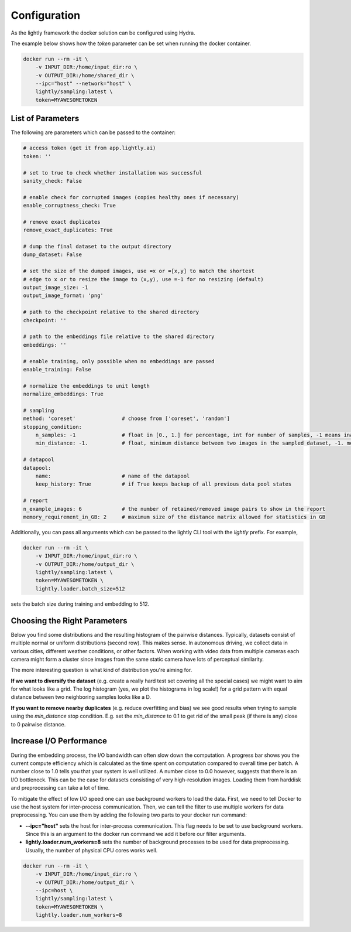 Configuration
===================================

As the lightly framework the docker solution can be configured using Hydra.

The example below shows how the `token` parameter can be set when running the docker container.

.. code-block:: console

    docker run --rm -it \
        -v INPUT_DIR:/home/input_dir:ro \
        -v OUTPUT_DIR:/home/shared_dir \
        --ipc="host" --network="host" \
        lightly/sampling:latest \
        token=MYAWESOMETOKEN


.. _rst-docker-parameters:

List of Parameters
-----------------------------------

The following are parameters which can be passed to the container:

.. code-block:: yaml

    # access token (get it from app.lightly.ai)
    token: ''

    # set to true to check whether installation was successful
    sanity_check: False 

    # enable check for corrupted images (copies healthy ones if necessary)
    enable_corruptness_check: True

    # remove exact duplicates
    remove_exact_duplicates: True

    # dump the final dataset to the output directory
    dump_dataset: False

    # set the size of the dumped images, use =x or =[x,y] to match the shortest 
    # edge to x or to resize the image to (x,y), use =-1 for no resizing (default)
    output_image_size: -1
    output_image_format: 'png'

    # path to the checkpoint relative to the shared directory
    checkpoint: ''

    # path to the embeddings file relative to the shared directory
    embeddings: ''

    # enable training, only possible when no embeddings are passed
    enable_training: False

    # normalize the embeddings to unit length
    normalize_embeddings: True

    # sampling
    method: 'coreset'               # choose from ['coreset', 'random']
    stopping_condition:
        n_samples: -1               # float in [0., 1.] for percentage, int for number of samples, -1 means inactive
        min_distance: -1.           # float, minimum distance between two images in the sampled dataset, -1. means inactive

    # datapool
    datapool:                      
        name:                       # name of the datapool
        keep_history: True          # if True keeps backup of all previous data pool states

    # report
    n_example_images: 6             # the number of retained/removed image pairs to show in the report
    memory_requirement_in_GB: 2     # maximum size of the distance matrix allowed for statistics in GB

Additionally, you can pass all arguments which can be passed to the lightly CLI tool with the `lightly` prefix.
For example,

.. code-block:: console

    docker run --rm -it \
        -v INPUT_DIR:/home/input_dir:ro \
        -v OUTPUT_DIR:/home/output_dir \
        lightly/sampling:latest \
        token=MYAWESOMETOKEN \
        lightly.loader.batch_size=512

sets the batch size during training and embedding to 512.

Choosing the Right Parameters
-----------------------------------

Below you find some distributions and the resulting histogram of the pairwise
distances. Typically, datasets consist of multiple normal or uniform 
distributions (second row). This makes sense. In autonomous driving, we collect
data in various cities, different weather conditions, or other factors. When 
working with video data from multiple cameras each camera might form a cluster
since images from the same static camera have lots of perceptual similarity.

The more interesting question is what kind of distribution you're aiming for.


**If we want to diversify the dataset** (e.g. create a really hard test set
covering all the special cases) we might want to aim for what looks like a grid.
The log histogram (yes, we plot the histograms in log scale!) for a grid pattern with
equal distance between two neighboring samples looks like a D.


**If you want to remove nearby duplicates** (e.g. reduce overfitting and bias)
we see good results when trying to sample using the *min_distance* stop condition.
E.g. set the *min_distance* to 0.1 to get rid of the small peak (if there is any)
close to 0 pairwise distance. 


.. image:: images/histograms_overview.png



Increase I/O Performance
-----------------------------------
During the embedding process, the I/O bandwidth can often slow down the computation. A progress bar shows you the current compute 
efficiency which is calculated as the time spent on computation compared to overall time per batch. A number close to 1.0 tells you
that your system is well utilized. A number close to 0.0 however, suggests that there is an I/O bottleneck. This can be the case for
datasets consisting of very high-resolution images. Loading them from harddisk and preprocessing can take a lot of time.

To mitigate the effect of low I/O speed one can use background workers to load the data. First, we need to tell Docker to use
the host system for inter-process communication. Then, we can tell the filter to use multiple workers for data preprocessing.
You can use them by adding the following two parts to your docker run command:

* **-\-ipc="host"** sets the host for inter-process communication. 
  This flag needs to be set to use background workers. Since this is an argument 
  to the docker run command we add it before our filter arguments.

* **lightly.loader.num_workers=8** sets the number of background processes 
  to be used for data preprocessing. Usually, the number of physical 
  CPU cores works well.

.. code-block:: console

    docker run --rm -it \
        -v INPUT_DIR:/home/input_dir:ro \
        -v OUTPUT_DIR:/home/output_dir \
        --ipc=host \
        lightly/sampling:latest \
        token=MYAWESOMETOKEN \
        lightly.loader.num_workers=8


